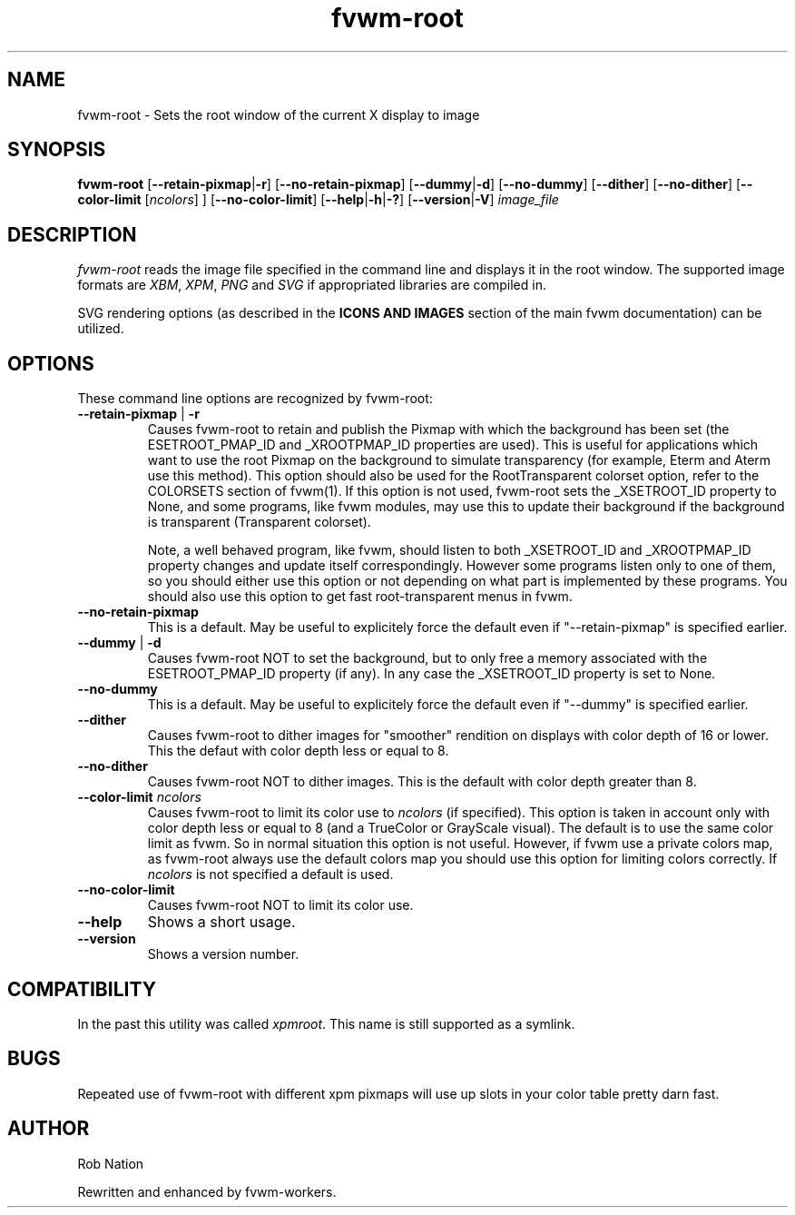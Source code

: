 '\" t
.\" @(#)fvwm-2.6.5 20 April 2012
.TH fvwm-root 1 "20 April 2012 (2.6.5)" Fvwm "Fvwm Modules"
.UC

.SH NAME
fvwm-root \- Sets the root window of the current X display to image

.SH SYNOPSIS
.B fvwm-root
.RB [ "--retain-pixmap" | "-r" ]
.RB [ "--no-retain-pixmap" ]
.RB [ "--dummy" | "-d" ]
.RB [ "--no-dummy" ]
.RB [ "--dither" ]
.RB [ "--no-dither" ]
.RB [ "--color-limit"
.RI       [ ncolors "] ]"
.RB [ "--no-color-limit" ]
.RB [ "--help" | "-h" | "-?" ]
.RB [ "--version" | "-V" ]
.I image_file

.SH DESCRIPTION
.I fvwm-root
reads the image file specified in the command line and displays it in the
root window.  The supported image formats are
.IR XBM ", " XPM ", " PNG " and " SVG
if appropriated libraries are compiled in.

SVG rendering options
.RB " (as described in the " " ICONS AND IMAGES "
section of the main fvwm documentation) can be utilized.

.SH OPTIONS
These command line options are recognized by fvwm-root:
.TP
.BR "--retain-pixmap" " | " "-r"
Causes fvwm-root to retain and publish the Pixmap with which the background
has been set (the ESETROOT_PMAP_ID and _XROOTPMAP_ID properties are used).
This is useful for applications which want to use the root
Pixmap on the background to simulate transparency (for example,
Eterm and Aterm use this method). This option should also be used for the
RootTransparent colorset option, refer to the COLORSETS section of fvwm(1).
If this option is not used, fvwm-root sets the _XSETROOT_ID property to
None, and some programs, like fvwm modules, may use this to update their
background if the background is transparent (Transparent colorset).

Note, a well behaved program, like fvwm, should listen to both _XSETROOT_ID
and _XROOTPMAP_ID property changes and update itself correspondingly.
However some programs listen only to one of them, so you should either use
this option or not depending on what part is implemented by these programs.
You should also use this option to get fast root-transparent menus in fvwm.
.TP
.BI "--no-retain-pixmap"
This is a default. May be useful to explicitely force the default even
if "--retain-pixmap" is specified earlier.
.TP
.BR "--dummy" " | " "-d"
Causes fvwm-root NOT to set the background, but to only free a memory
associated with the ESETROOT_PMAP_ID property (if any).
In any case the _XSETROOT_ID property is set to None.
.TP
.BI "--no-dummy"
This is a default. May be useful to explicitely force the default even
if "--dummy" is specified earlier.
.TP
.BI "--dither"
Causes fvwm-root to dither images for "smoother" rendition on displays
with color depth of 16 or lower. This the defaut with color depth  less
or equal to 8.
.TP
.BI "--no-dither"
Causes fvwm-root NOT to dither images. This is the default with color depth
greater than 8.
.TP
.BI "--color-limit " ncolors
Causes fvwm-root to limit its color use to
.I ncolors
(if specified). This option is taken in account only with color depth  less
or equal to 8 (and a TrueColor or GrayScale visual). The default is
to use the same color limit as fvwm. So in normal situation this option
is not useful. However, if fvwm use a private colors map, as fvwm-root
always use the default colors map you should use this option for
limiting colors correctly. If
.I ncolors
is not specified a default is used.
.TP
.BI "--no-color-limit"
Causes fvwm-root NOT to limit its color use.
.TP
.BI "--help"
Shows a short usage.
.TP
.BI "--version"
Shows a version number.

.SH COMPATIBILITY
In the past this utility was called
.IR xpmroot .
This name is still supported as a symlink.

.SH BUGS
Repeated use of fvwm-root with different xpm pixmaps will use up slots in
your color table pretty darn fast.

.SH AUTHOR
Rob Nation

Rewritten and enhanced by fvwm-workers.
